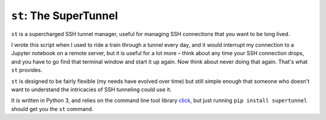 ``st``: The SuperTunnel
-----------------------

``st`` is a supercharged SSH tunnel manager, useful for managing SSH 
connections that you want to be long lived.

I wrote this script when I used to ride a train through a tunnel every day, and
it would interrupt my connection to a Jupyter notebook on a remote server, but
it is useful for a lot more – think about any time your SSH connection drops,
and you have to go find that terminal window and start it up again. Now think
about never doing that again. That's what ``st`` provides.

``st`` is designed to be fairly flexible (my needs have evolved over time) but still
simple enough that someone who doesn't want to understand the intricacies of SSH
tunneling could use it.

It is written in Python 3, and relies on the command line tool library click_,
but just running ``pip install supertunnel`` should get you the ``st`` command.


.. _click: https://click.palletsprojects.com/

